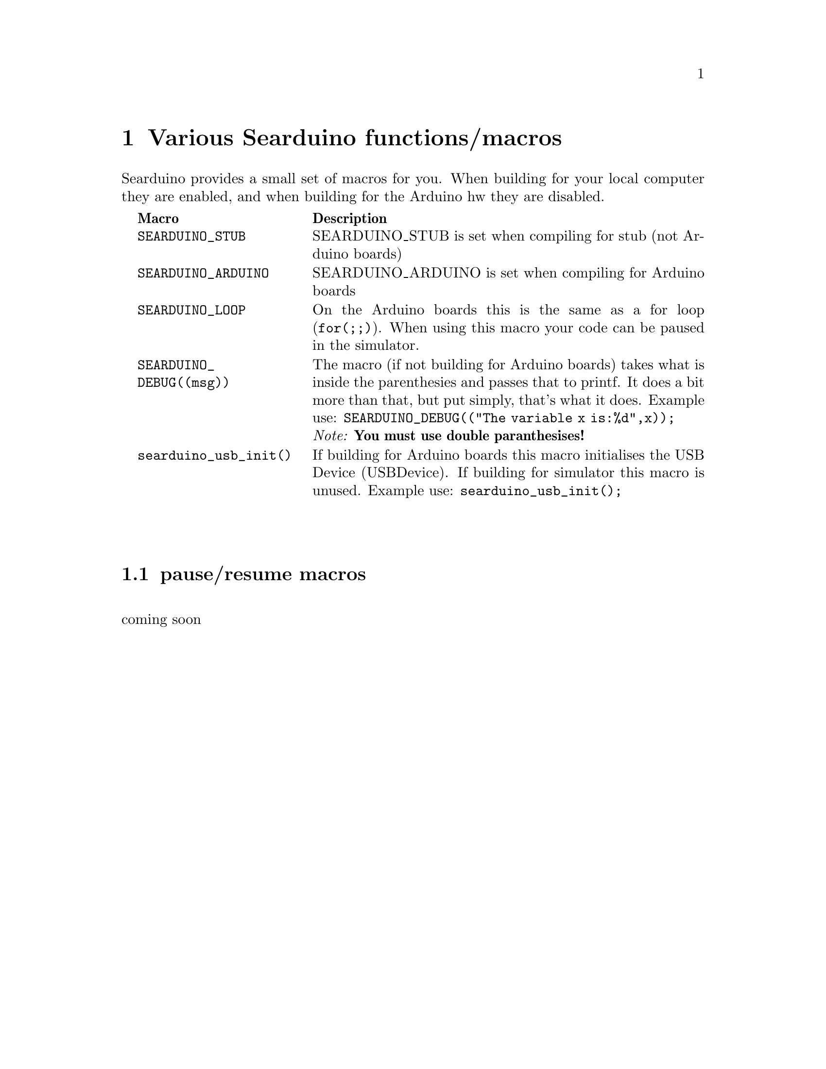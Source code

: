 @chapter Various Searduino functions/macros
Searduino provides a small set of macros for you. When building for
your local computer they are enabled, and when building for the
Arduino hw they are disabled.

@multitable  @columnfractions .0 .30 .70
@item 
@tab @b{Macro}
@tab @b{Description}
@item
@tab @code{SEARDUINO_STUB}
@tab SEARDUINO_STUB is set when compiling for stub (not Arduino boards)
@item
@tab @code{SEARDUINO_ARDUINO}
@tab SEARDUINO_ARDUINO is set when compiling for Arduino boards
@item
@tab @code{SEARDUINO_LOOP}
@tab On the Arduino boards this is the same as a for loop
(@code{for(;;)}). When using this macro your code can be paused in the simulator.
@item 
@tab @code{SEARDUINO_DEBUG((msg))}
@tab The macro (if not building for Arduino boards) takes what is inside
the parenthesies and passes that to printf. It does a bit more than
that, but put simply, that's what it does. 
Example use: @code{SEARDUINO_DEBUG(("The variable x is:%d",x));}
@*
@i{Note: @b{You must use double paranthesises!}}
@item 
@tab @code{searduino_usb_init()}
@tab If building for Arduino boards this macro initialises the
USB Device (USBDevice). If building for simulator this macro is unused.
Example use: @code{searduino_usb_init();}
@end multitable
@*
@*




@section pause/resume macros 
@*
coming soon

